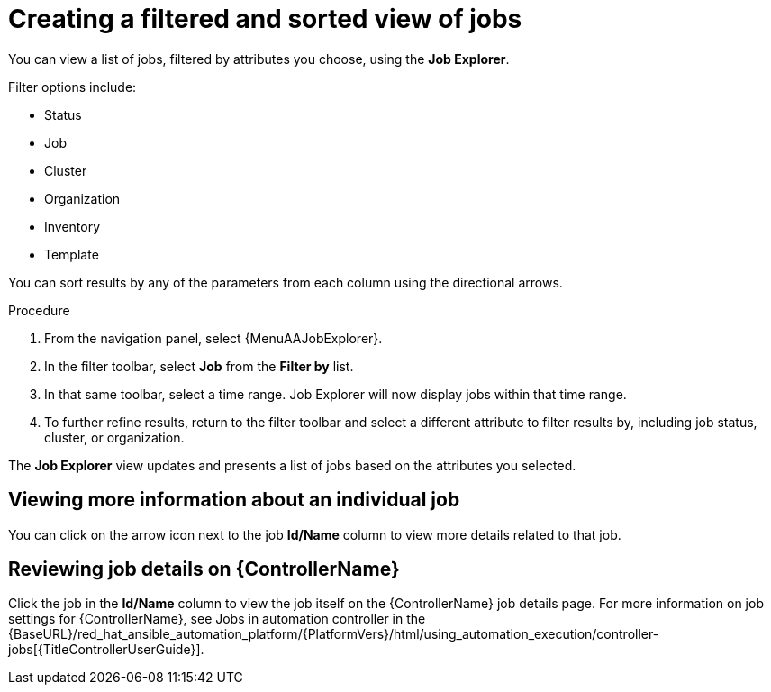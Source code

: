 // As an admin, I want to view top template details
// Module included in the following assemblies:
// assembly-evaluating-automation-return.adoc


[id="con-jobs-explorer"]

= Creating a filtered and sorted view of jobs

You can view a list of jobs, filtered by attributes you choose, using the *Job Explorer*.

Filter options include:

* Status
* Job
* Cluster
* Organization
* Inventory
* Template

You can sort results by any of the parameters from each column using the directional arrows.

.Procedure

. From the navigation panel, select {MenuAAJobExplorer}.
. In the filter toolbar, select *Job* from the *Filter by* list.
. In that same toolbar, select a time range. Job Explorer will now display jobs within that time range.
. To further refine results, return to the filter toolbar and select a different attribute to filter results by, including job status, cluster, or organization.

The *Job Explorer* view updates and presents a list of jobs based on the attributes you selected.

== Viewing more information about an individual job

You can click on the arrow icon next to the job *Id/Name* column to view more details related to that job.

== Reviewing job details on {ControllerName}

Click the job in the *Id/Name* column to view the job itself on the {ControllerName} job details page. For more information on job settings for {ControllerName}, see Jobs in automation controller in the {BaseURL}/red_hat_ansible_automation_platform/{PlatformVers}/html/using_automation_execution/controller-jobs[{TitleControllerUserGuide}].